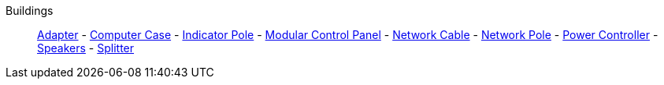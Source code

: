 Buildings::
+
====
xref:buildings/Adapter.adoc[Adapter]
-
xref:buildings/ComputerCase/index.adoc[Computer Case]
-
xref:buildings/IndicatorPole.adoc[Indicator Pole]
-
xref:buildings/ModularControlPanel/index.adoc[Modular Control Panel]
-
xref:buildings/NetworkCable.adoc[Network Cable]
-
xref:buildings/NetworkPole.adoc[Network Pole]
-
xref:buildings/PowerController.adoc[Power Controller]
-
xref:buildings/Speakers.adoc[Speakers]
-
xref:buildings/Splitter.adoc[Splitter]
====